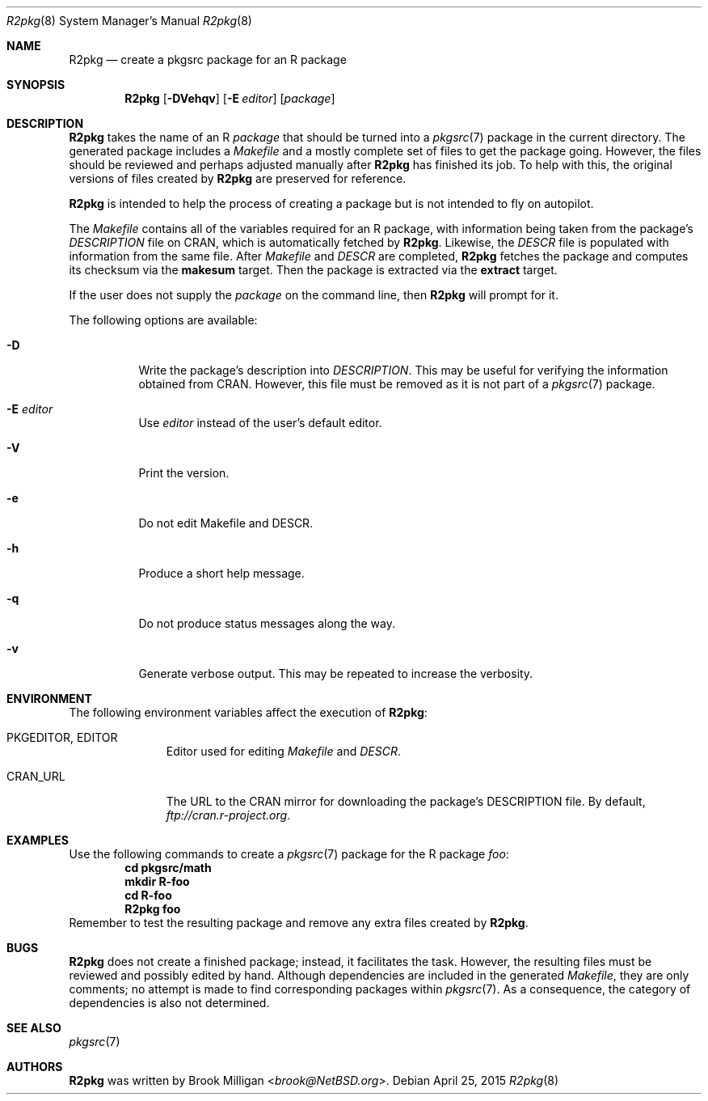 .\"	$NetBSD: R2pkg.8,v 1.1 2015/04/25 22:06:34 brook Exp $
.\"
.\" Copyright (c) 2014,2015
.\"	Brook Milligan.  All rights reserved.
.\"
.\" Redistribution and use in source and binary forms, with or without
.\" modification, are permitted provided that the following conditions
.\" are met:
.\" 1. Redistributions of source code must retain the above copyright
.\"    notice, this list of conditions and the following disclaimer.
.\" 2. Redistributions in binary form must reproduce the above copyright
.\"    notice, this list of conditions and the following disclaimer in the
.\"    documentation and/or other materials provided with the distribution.
.\" 3. Neither the name of the author nor the names of any contributors
.\"    may be used to endorse or promote products derived from this software
.\"    without specific prior written permission.
.\"
.\" THIS SOFTWARE IS PROVIDED BY THE AUTHOR AND CONTRIBUTORS ``AS IS'' AND
.\" ANY EXPRESS OR IMPLIED WARRANTIES, INCLUDING, BUT NOT LIMITED TO, THE
.\" IMPLIED WARRANTIES OF MERCHANTABILITY AND FITNESS FOR A PARTICULAR PURPOSE
.\" ARE DISCLAIMED.  IN NO EVENT SHALL THE REGENTS OR CONTRIBUTORS BE LIABLE
.\" FOR ANY DIRECT, INDIRECT, INCIDENTAL, SPECIAL, EXEMPLARY, OR CONSEQUENTIAL
.\" DAMAGES (INCLUDING, BUT NOT LIMITED TO, PROCUREMENT OF SUBSTITUTE GOODS
.\" OR SERVICES; LOSS OF USE, DATA, OR PROFITS; OR BUSINESS INTERRUPTION)
.\" HOWEVER CAUSED AND ON ANY THEORY OF LIABILITY, WHETHER IN CONTRACT, STRICT
.\" LIABILITY, OR TORT (INCLUDING NEGLIGENCE OR OTHERWISE) ARISING IN ANY WAY
.\" OUT OF THE USE OF THIS SOFTWARE, EVEN IF ADVISED OF THE POSSIBILITY OF
.\" SUCH DAMAGE.
.\"
.\"
.Dd April 25, 2015
.Dt R2pkg 8
.Os
.Sh NAME
.Nm R2pkg
.Nd create a pkgsrc package for an R package
.Sh SYNOPSIS
.Nm
.Op Fl DVehqv
.Op Fl E Ar editor
.Op Ar package
.Sh DESCRIPTION
.Nm
takes the name of an R
.Ar package
that should be turned into a
.Xr pkgsrc 7
package in the current directory.  The generated package includes a
.Pa Makefile
and a mostly complete set of files to get the package going.  However, the files should be reviewed and perhaps adjusted manually after 
.Nm
has finished its job.  To help with this, the original versions of files created by
.Nm
are preserved for reference.
.Pp
.Nm
is intended to help the process of creating a package but is not
intended to fly on autopilot.
.Pp
The
.Pa Makefile
contains all of the variables required for an R package, with information being taken from the package's
.Pa DESCRIPTION
file on CRAN, which is automatically fetched by
.Nm .
Likewise, the
.Pa DESCR
file is populated with information from the same file.  After
.Pa Makefile 
and
.Pa DESCR
are completed,
.Nm
fetches the package and computes its checksum via the
.Ic makesum
target.  Then the package is extracted via the
.Ic extract
target.
.Pp
If the user does not supply the
.Ar package
on the command line, then
.Nm
will prompt for it.
.Pp
The following options are available:
.Bl -tag -width indent
.It Fl D
Write the package's description into
.Pa DESCRIPTION .
This may be useful for verifying the information obtained from CRAN.  However, this file must be removed as it is not part of a
.Xr pkgsrc 7
package.
.It Fl E Ar editor
Use
.Ar editor 
instead of the user's default editor.
.It Fl V
Print the version.
.It Fl e
Do not edit Makefile and DESCR.
.It Fl h
Produce a short help message.
.It Fl q
Do not produce status messages along the way.
.It Fl v
Generate verbose output.  This may be repeated to increase the verbosity.
.El
.Sh ENVIRONMENT
The following environment variables affect the execution of
.Nm :
.Bl -tag -width BLOCKSIZE
.It Ev PKGEDITOR, EDITOR
Editor used for editing
.Pa Makefile
and
.Pa DESCR .
.It Ev CRAN_URL
The URL to the CRAN mirror for downloading the package's DESCRIPTION
file.  By default,
.Pa ftp://cran.r-project.org .
.El
.Sh EXAMPLES
Use the following commands to create a
.Xr pkgsrc 7
package for the R package
.Ar foo :
.Dl cd pkgsrc/math
.Dl mkdir R-foo
.Dl cd R-foo
.Dl R2pkg foo
Remember to test the resulting package and remove any extra files created by
.Nm .
.Sh BUGS
.Nm
does not create a finished package; instead, it facilitates the task.
However, the resulting files must be reviewed and possibly edited by
hand.  Although dependencies are included in the generated
.Pa Makefile ,
they are only comments; no attempt is made to find corresponding
packages within 
.Xr pkgsrc 7 .
As a consequence, the category of dependencies is also not determined.
.Sh SEE ALSO
.Xr pkgsrc 7
.Sh AUTHORS
.Nm
was written by
.An Brook Milligan Aq Mt brook@NetBSD.org .
